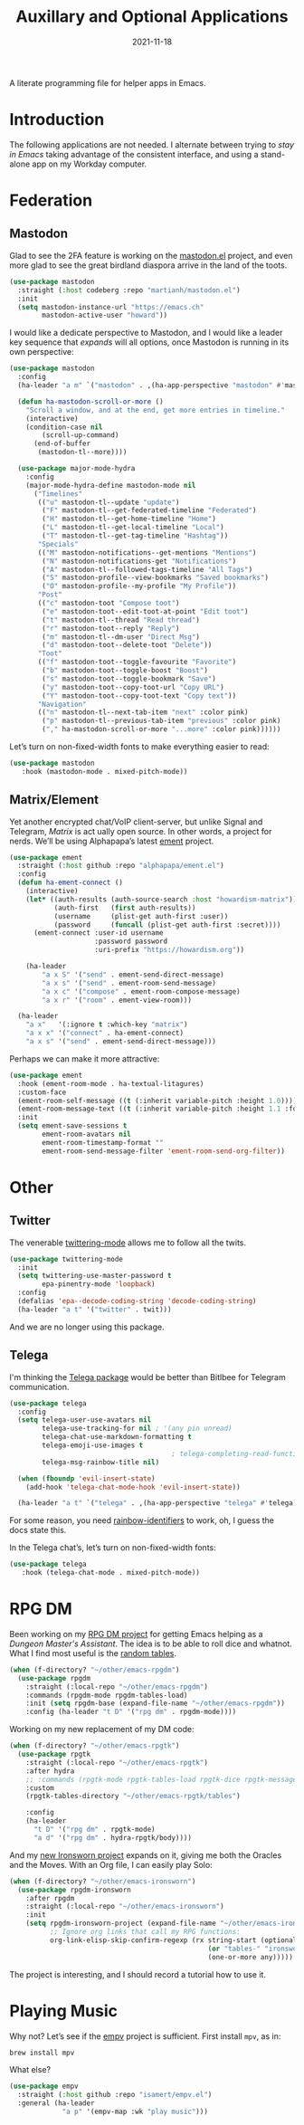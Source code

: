 #+title:  Auxillary and Optional Applications
#+author: Howard X. Abrams
#+date:   2021-11-18
#+tags: emacs

A literate programming file for helper apps in Emacs.

#+begin_src emacs-lisp :exports none
  ;;; ha-aux-apps --- Configuring helper apps in Emacs. -*- lexical-binding: t; -*-
  ;;
  ;; © 2021-2023 Howard X. Abrams
  ;;   Licensed under a Creative Commons Attribution 4.0 International License.
  ;;   See http://creativecommons.org/licenses/by/4.0/
  ;;
  ;; Author: Howard X. Abrams <http://gitlab.com/howardabrams>
  ;; Maintainer: Howard X. Abrams
  ;; Created: November 18, 2021
  ;;
  ;; This file is not part of GNU Emacs.
  ;;
  ;; *NB:* Do not edit this file. Instead, edit the original literate file at:
  ;;            ~/other/hamacs/ha-aux-apps.org
  ;;       And tangle the file to recreate this one.
  ;;
  ;;; Code:
  #+end_src
* Introduction
The following applications are not needed. I alternate between trying to /stay in Emacs/ taking advantage of the consistent interface, and using a stand-alone app on my Workday computer.
* Federation
** Mastodon
Glad to see the 2FA feature is working on the [[https://codeberg.org/martianh/mastodon.el][mastodon.el]] project, and even more glad to see the great birdland diaspora arrive in the land of the toots.
#+begin_src emacs-lisp
  (use-package mastodon
    :straight (:host codeberg :repo "martianh/mastodon.el")
    :init
    (setq mastodon-instance-url "https://emacs.ch"
          mastodon-active-user "howard"))
#+end_src

I would like a dedicate perspective to Mastodon, and I would like a leader key sequence that /expands/ will all options, once Mastodon is running in its own perspective:
#+begin_src emacs-lisp
  (use-package mastodon
    :config
    (ha-leader "a m" `("mastodon" . ,(ha-app-perspective "mastodon" #'mastodon)))

    (defun ha-mastodon-scroll-or-more ()
      "Scroll a window, and at the end, get more entries in timeline."
      (interactive)
      (condition-case nil
          (scroll-up-command)
        (end-of-buffer
         (mastodon-tl--more))))

    (use-package major-mode-hydra
      :config
      (major-mode-hydra-define mastodon-mode nil
        ("Timelines"
         (("u" mastodon-tl--update "update")
          ("F" mastodon-tl--get-federated-timeline "Federated")
          ("H" mastodon-tl--get-home-timeline "Home")
          ("L" mastodon-tl--get-local-timeline "Local")
          ("T" mastodon-tl--get-tag-timeline "Hashtag"))
         "Specials"
         (("M" mastodon-notifications--get-mentions "Mentions")
          ("N" mastodon-notifications-get "Notifications")
          ("A" mastodon-tl--followed-tags-timeline "All Tags")
          ("S" mastodon-profile--view-bookmarks "Saved bookmarks")
          ("O" mastodon-profile--my-profile "My Profile"))
         "Post"
         (("c" mastodon-toot "Compose toot")
          ("e" mastodon-toot--edit-toot-at-point "Edit toot")
          ("t" mastodon-tl--thread "Read thread")
          ("r" mastodon-toot--reply "Reply")
          ("m" mastodon-tl--dm-user "Direct Msg")
          ("d" mastodon-toot--delete-toot "Delete"))
         "Toot"
         (("f" mastodon-toot--toggle-favourite "Favorite")
          ("b" mastodon-toot--toggle-boost "Boost")
          ("s" mastodon-toot--toggle-bookmark "Save")
          ("y" mastodon-toot--copy-toot-url "Copy URL")
          ("Y" mastodon-toot--copy-toot-text "Copy text"))
         "Navigation"
         (("n" mastodon-tl--next-tab-item "next" :color pink)
          ("p" mastodon-tl--previous-tab-item "previous" :color pink)
          ("," ha-mastodon-scroll-or-more "...more" :color pink))))))
#+end_src

Let’s turn on non-fixed-width fonts to make everything easier to read:
#+begin_src emacs-lisp
  (use-package mastodon
     :hook (mastodon-mode . mixed-pitch-mode))
#+end_src
#+end_src
** Matrix/Element
Yet another encrypted chat/VoIP client-server, but unlike Signal and Telegram, [[matrix.org][Matrix]] is act ually open source. In other words, a project for nerds. We’ll be using Alphapapa’s latest [[https://github.com/alphapapa/ement.el][ement]] project.
#+begin_src emacs-lisp
  (use-package ement
    :straight (:host github :repo "alphapapa/ement.el")
    :config
    (defun ha-ement-connect ()
      (interactive)
      (let* ((auth-results (auth-source-search :host "howardism-matrix"))
             (auth-first   (first auth-results))
             (username     (plist-get auth-first :user))
             (password     (funcall (plist-get auth-first :secret))))
        (ement-connect :user-id username
                       :password password
                       :uri-prefix "https://howardism.org"))

      (ha-leader
          "a x S" '("send" . ement-send-direct-message)
          "a x s" '("send" . ement-room-send-message)
          "a x c" '("compose" . ement-room-compose-message)
          "a x r" '("room" . ement-view-room)))

    (ha-leader
      "a x"   '(:ignore t :which-key "matrix")
      "a x x" '("connect" . ha-ement-connect)
      "a x s" '("send" . ement-send-direct-message)))
#+end_src

Perhaps we can make it more attractive:
#+begin_src emacs-lisp
  (use-package ement
    :hook (ement-room-mode . ha-textual-litagures)
    :custom-face
    (ement-room-self-message ((t (:inherit variable-pitch :height 1.0))))
    (ement-room-message-text ((t (:inherit variable-pitch :height 1.1 :foreground "#f08c60"))))
    :init
    (setq ement-save-sessions t
          ement-room-avatars nil
          ement-room-timestamp-format ""
          ement-room-send-message-filter 'ement-room-send-org-filter))
#+end_src
* Other
** Twitter
The venerable [[https://github.com/hayamiz/twittering-mode/tree/master][twittering-mode]] allows me to follow all the twits.
#+begin_src emacs-lisp :tangle no
  (use-package twittering-mode
    :init
    (setq twittering-use-master-password t
          epa-pinentry-mode 'loopback)
    :config
    (defalias 'epa--decode-coding-string 'decode-coding-string)
    (ha-leader "a t" '("twitter" . twit)))
#+end_src
And we are no longer using this package.
** Telega
I'm thinking the [[https://zevlg.github.io/telega.el/][Telega package]] would be better than Bitlbee for Telegram communication.
#+begin_src emacs-lisp
  (use-package telega
    :config
    (setq telega-user-use-avatars nil
          telega-use-tracking-for nil ; '(any pin unread)
          telega-chat-use-markdown-formatting t
          telega-emoji-use-images t
                                          ; telega-completing-read-function #'ivy-completing-read
          telega-msg-rainbow-title nil)

    (when (fboundp 'evil-insert-state)
      (add-hook 'telega-chat-mode-hook 'evil-insert-state))

    (ha-leader "a t" `("telega" . ,(ha-app-perspective "telega" #'telega))))
#+end_src
For some reason, you need [[https://github.com/Fanael/rainbow-identifiers][rainbow-identifiers]] to work, oh, I guess the docs state this.

In the Telega chat’s, let’s turn on non-fixed-width fonts:
#+begin_src emacs-lisp
  (use-package telega
     :hook (telega-chat-mode . mixed-pitch-mode))
#+end_src
* RPG DM
Been working on my [[https://gitlab.com/howardabrams/emacs-rpgdm][RPG DM project]] for getting Emacs helping as a /Dungeon Master's Assistant/. The idea is to be able to roll dice and whatnot. What I find most useful is the [[https://gitlab.com/howardabrams/emacs-rpgdm/-/blob/main/rpgdm-tables.el][random tables]].
#+begin_src emacs-lisp
  (when (f-directory? "~/other/emacs-rpgdm")
    (use-package rpgdm
      :straight (:local-repo "~/other/emacs-rpgdm")
      :commands (rpgdm-mode rpgdm-tables-load)
      :init (setq rpgdm-base (expand-file-name "~/other/emacs-rpgdm"))
      :config (ha-leader "t D" '("rpg dm" . rpgdm-mode))))
#+end_src

Working on my new replacement of my DM code:
#+begin_src emacs-lisp
  (when (f-directory? "~/other/emacs-rpgtk")
    (use-package rpgtk
      :straight (:local-repo "~/other/emacs-rpgtk")
      :after hydra
      ;; :commands (rpgtk-mode rpgtk-tables-load rpgtk-dice rpgtk-message)
      :custom
      (rpgtk-tables-directory "~/other/emacs-rpgtk/tables")

      :config
      (ha-leader
        "t D" '("rpg dm" . rpgtk-mode)
        "a d" '("rpg dm" . hydra-rpgtk/body))))
#+end_src


And my [[https://gitlab.com/howardabrams/emacs-ironsworn][new Ironsworn project]] expands on it, giving me both the Oracles and the Moves. With an Org file, I can easily play Solo:
#+begin_src emacs-lisp
  (when (f-directory? "~/other/emacs-ironsworn")
    (use-package rpgdm-ironsworn
      :after rpgdm
      :straight (:local-repo "~/other/emacs-ironsworn")
      :init
      (setq rpgdm-ironsworn-project (expand-file-name "~/other/emacs-ironsworn")
            ;; Ignore org links that call my RPG functions:
            org-link-elisp-skip-confirm-regexp (rx string-start (optional "(") "rpgdm-"
                                                   (or "tables-" "ironsworn-")
                                                   (one-or-more any)))))
#+end_src
The project is interesting, and I should record a tutorial how to use it.
* Playing Music
Why not? Let’s see if the [[https://github.com/isamert/empv.el][empv]] project is sufficient. First install =mpv=, as in:
#+begin_src sh
  brew install mpv
#+end_src
What else?
#+begin_src emacs-lisp
  (use-package empv
    :straight (:host github :repo "isamert/empv.el")
    :general (ha-leader
               "a p" '(empv-map :wk "play music")))
#+end_src

* Technical Artifacts                                :noexport:
Let's =provide= a name so we can =require= this file:

#+begin_src emacs-lisp :exports none
  (provide 'ha-aux-apps)
  ;;; ha-aux-apps.el ends here
  #+end_src

#+description: A literate programming file for helper apps in Emacs.

#+property:    header-args:sh :tangle no
#+property:    header-args:emacs-lisp  :tangle yes
#+property:    header-args    :results none :eval no-export :comments no mkdirp yes

#+options:     num:nil toc:t todo:nil tasks:nil tags:nil date:nil
#+options:     skip:nil author:nil email:nil creator:nil timestamp:nil
#+infojs_opt:  view:nil toc:t ltoc:t mouse:underline buttons:0 path:http://orgmode.org/org-info.js
